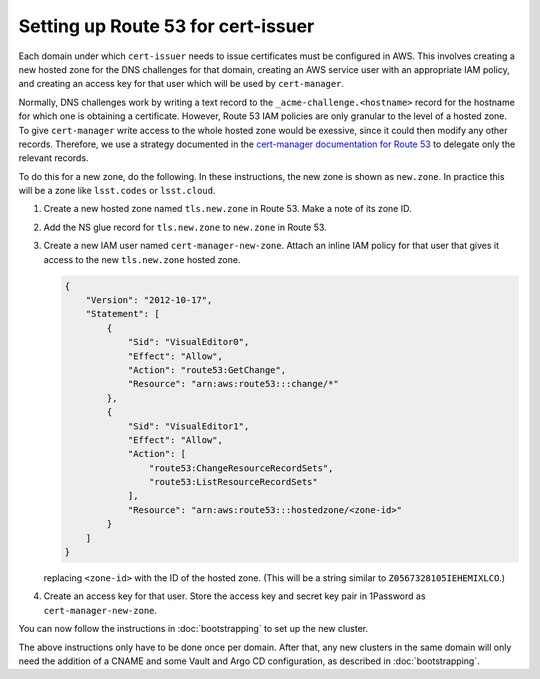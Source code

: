 ###################################
Setting up Route 53 for cert-issuer
###################################

Each domain under which ``cert-issuer`` needs to issue certificates must be configured in AWS.
This involves creating a new hosted zone for the DNS challenges for that domain, creating an AWS service user with an appropriate IAM policy, and creating an access key for that user which will be used by ``cert-manager``.

Normally, DNS challenges work by writing a text record to the ``_acme-challenge.<hostname>`` record for the hostname for which one is obtaining a certificate.
However, Route 53 IAM policies are only granular to the level of a hosted zone.
To give ``cert-manager`` write access to the whole hosted zone would be exessive, since it could then modify any other records.
Therefore, we use a strategy documented in the `cert-manager documentation for Route 53 <https://cert-manager.io/docs/configuration/acme/dns01/route53/>`__ to delegate only the relevant records.

To do this for a new zone, do the following.
In these instructions, the new zone is shown as ``new.zone``.
In practice this will be a zone like ``lsst.codes`` or ``lsst.cloud``.

#. Create a new hosted zone named ``tls.new.zone`` in Route 53.
   Make a note of its zone ID.

#. Add the NS glue record for ``tls.new.zone`` to ``new.zone`` in Route 53.

#. Create a new IAM user named ``cert-manager-new-zone``.
   Attach an inline IAM policy for that user that gives it access to the new ``tls.new.zone`` hosted zone.

   .. code-block:: json

      {
          "Version": "2012-10-17",
          "Statement": [
              {
                  "Sid": "VisualEditor0",
                  "Effect": "Allow",
                  "Action": "route53:GetChange",
                  "Resource": "arn:aws:route53:::change/*"
              },
              {
                  "Sid": "VisualEditor1",
                  "Effect": "Allow",
                  "Action": [
                      "route53:ChangeResourceRecordSets",
                      "route53:ListResourceRecordSets"
                  ],
                  "Resource": "arn:aws:route53:::hostedzone/<zone-id>"
              }
          ]
      }

   replacing ``<zone-id>`` with the ID of the hosted zone.
   (This will be a string similar to ``Z0567328105IEHEMIXLCO``.)

#. Create an access key for that user.
   Store the access key and secret key pair in 1Password as ``cert-manager-new-zone``.

You can now follow the instructions in :doc:`bootstrapping` to set up the new cluster.

The above instructions only have to be done once per domain.
After that, any new clusters in the same domain will only need the addition of a CNAME and some Vault and Argo CD configuration, as described in :doc:`bootstrapping`.
